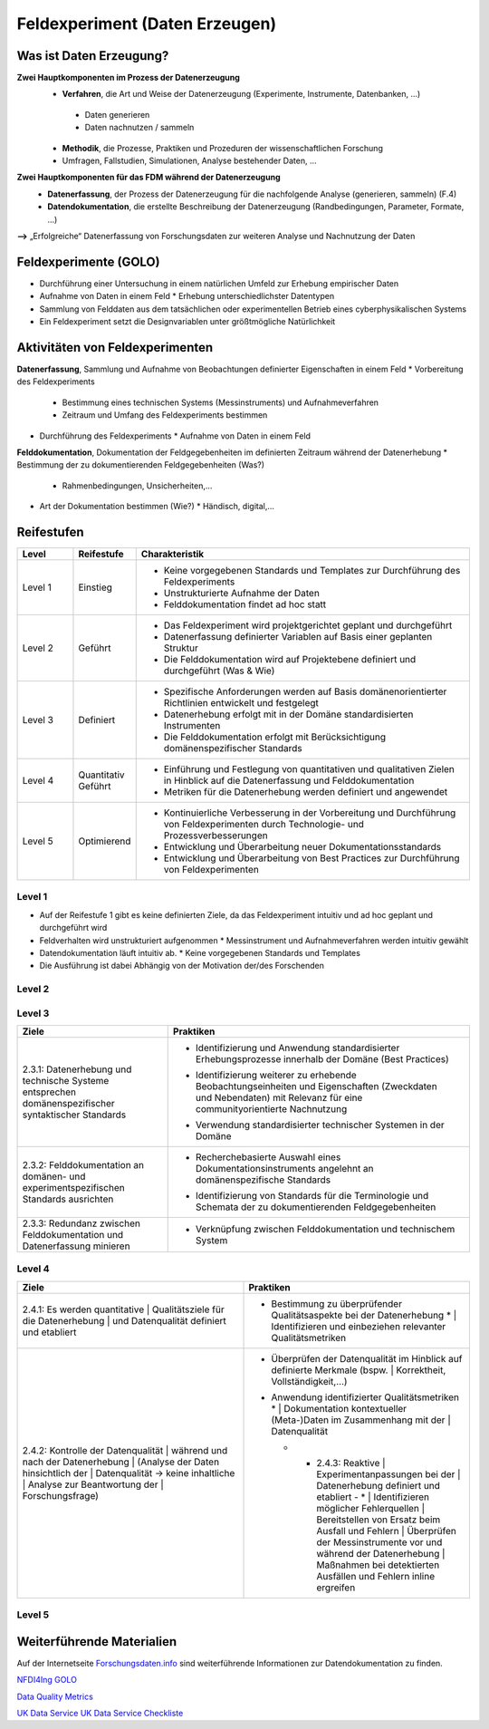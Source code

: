 .. _Daten Erzeugen:


#################################
Feldexperiment (Daten Erzeugen)
#################################

*************************
Was ist Daten Erzeugung?
*************************
**Zwei Hauptkomponenten im Prozess der Datenerzeugung**
	* **Verfahren**, die Art und Weise der Datenerzeugung (Experimente, Instrumente, 		Datenbanken, ...)
 	 * Daten generieren
 	 * Daten nachnutzen / sammeln
	* **Methodik**, die Prozesse, Praktiken und Prozeduren der wissenschaftlichen Forschung
  	* Umfragen, Fallstudien, Simulationen, Analyse bestehender Daten, ...
**Zwei Hauptkomponenten für das FDM während der Datenerzeugung**
	* **Datenerfassung**, der Prozess der Datenerzeugung für die nachfolgende Analyse (generieren, sammeln) (F.4)
	* **Datendokumentation**, die erstellte Beschreibung der Datenerzeugung (Randbedingungen, Parameter, Formate, ...)

**-->** „Erfolgreiche“ Datenerfassung von Forschungsdaten zur weiteren Analyse und Nachnutzung der Daten


*************************
Feldexperimente (GOLO)
*************************
* Durchführung einer Untersuchung in einem natürlichen Umfeld zur Erhebung empirischer Daten
* Aufnahme von Daten in einem Feld
  * Erhebung unterschiedlichster Datentypen 
* Sammlung von Felddaten aus dem tatsächlichen oder experimentellen Betrieb eines cyberphysikalischen Systems
* Ein Feldexperiment setzt die Designvariablen unter größtmögliche Natürlichkeit

*********************************
Aktivitäten von Feldexperimenten
*********************************
**Datenerfassung**, Sammlung und Aufnahme von Beobachtungen definierter Eigenschaften in einem Feld
* Vorbereitung des Feldexperiments
  * Bestimmung eines technischen Systems (Messinstruments) und Aufnahmeverfahren
  * Zeitraum und Umfang des Feldexperiments bestimmen
* Durchführung des Feldexperiments
  * Aufnahme von Daten in einem Feld
**Felddokumentation**, Dokumentation der Feldgegebenheiten im definierten Zeitraum während der Datenerhebung
* Bestimmung der zu dokumentierenden Feldgegebenheiten (Was?)
  * Rahmenbedingungen, Unsicherheiten,...
* Art der Dokumentation bestimmen (Wie?)
  * Händisch, digital,...

************
Reifestufen
************

.. list-table::
  :widths: 25 25 150
  :header-rows: 1

  * - Level
    - Reifestufe
    - Charakteristik
  * - Level 1
    - Einstieg
    - * Keine vorgegebenen Standards und Templates zur Durchführung des Feldexperiments
      * Unstrukturierte Aufnahme der Daten
      * Felddokumentation findet ad hoc statt
  * - Level 2
    - Geführt
    - * Das Feldexperiment wird projektgerichtet geplant und durchgeführt 
      * Datenerfassung definierter Variablen auf Basis einer geplanten Struktur
      * Die Felddokumentation wird auf Projektebene definiert und durchgeführt (Was & Wie)
  * - Level 3
    - Definiert
    - * Spezifische Anforderungen werden auf Basis domänenorientierter Richtlinien entwickelt und festgelegt
      * Datenerhebung erfolgt mit in der Domäne standardisierten Instrumenten
      * Die Felddokumentation erfolgt mit Berücksichtigung domänenspezifischer Standards
  * - Level 4 
    - Quantitativ Geführt
    - * Einführung und Festlegung von quantitativen und qualitativen Zielen in Hinblick auf die Datenerfassung und Felddokumentation
      * Metriken für die Datenerhebung werden definiert und angewendet
  * - Level 5
    - Optimierend
    - * Kontinuierliche Verbesserung in der Vorbereitung und Durchführung von Feldexperimenten durch Technologie- und Prozessverbesserungen
      * Entwicklung und Überarbeitung neuer Dokumentationsstandards 
      * Entwicklung und Überarbeitung von Best Practices zur Durchführung von Feldexperimenten


=========
Level 1
=========
* Auf der Reifestufe 1 gibt es keine definierten Ziele, da das Feldexperiment intuitiv und ad hoc geplant und durchgeführt wird
* Feldverhalten wird unstrukturiert aufgenommen
  * Messinstrument und Aufnahmeverfahren werden intuitiv gewählt
* Datendokumentation läuft intuitiv ab. 
  * Keine vorgegebenen Standards und Templates
* Die Ausführung ist dabei Abhängig von der Motivation der/des Forschenden


=========
Level 2 
=========

.. list-table::
  :widths: 5 10
  :header-rows: 1

  * - Ziele
    - Praktiken
  * - |  2.2.1: Messungen repräsentieren die zugrunde gelegten 
      |  theoretischen Konstrukte hinreichend für das Projekt 
      |  (Planung und Durchführung der Datenerhebung -
      |  Grundlagen)
      * |  Bestimmung der zu erhebenden Beobachtungseinheiten und 
        |  Eigenschaften - Zielgrößendefinition (Messdaten mit 
        |  direkten Bezug zur Ziel-Messgröße)
			* |  Bestimmung des zu verwendenden Messinstruments 
      * |  Definition der adäquaten Operationalisierung im Feld
      * |  Definition möglicher reaktiver Einflüsse des Feldes
      * |  Entwicklung eines Experimentplans auf projektdefinierte 
        |  Weise (experimenteinzigartig)
  * - |  2.2.2: Felddokumentation des Experiments (auf 
      |  projektorientierte, nicht standardisierte Weise)
    - * |  Bestimmung zu dokumentierender Feldgegebenheiten 
        |  (allgemein und feldspezifisch) und zugehöriger 
        |  Eigenschaften für die Felddokumentation
      * |  Entwicklung und Anwendung einer Dokumentationsstruktur 
        |  ohne Standards
      * |  Bestimmung der Dokumentationsart


========
Level 3
========

.. list-table::
  :widths: 5 10
  :header-rows: 1

  * - Ziele
    - Praktiken
  * - |  2.3.1: Datenerhebung und technische Systeme 
      |  entsprechen domänenspezifischer syntaktischer Standards
    - * |  Identifizierung und Anwendung standardisierter 
        |  Erhebungsprozesse innerhalb der Domäne (Best Practices)
      * |  Identifizierung weiterer zu erhebende 
        |  Beobachtungseinheiten und Eigenschaften (Zweckdaten 
        |  und Nebendaten) mit Relevanz für eine 
        |  communityorientierte Nachnutzung
      * |  Verwendung standardisierter technischer Systemen in der 
        |  Domäne
  * - |  2.3.2: Felddokumentation an domänen- und 
      |  experimentspezifischen Standards ausrichten
    - * |  Recherchebasierte Auswahl eines 
        |  Dokumentationsinstruments angelehnt an 
        |  domänenspezifische Standards
      * |  Identifizierung von Standards für die Terminologie und 
        |  Schemata der zu dokumentierenden Feldgegebenheiten
  * - |  2.3.3: Redundanz zwischen Felddokumentation und 
      |  Datenerfassung minieren
    - * |  Verknüpfung zwischen Felddokumentation und technischem 
        |  System


=========
Level 4
=========

.. list-table::
  :widths: 50 50
  :header-rows: 1

  * - Ziele
    - Praktiken
  * - |  2.4.1: Es werden quantitative 
			|  Qualitätsziele für die Datenerhebung 
			|  und Datenqualität definiert und etabliert
    - * |  Bestimmung zu überprüfender Qualitätsaspekte bei der Datenerhebung
			* |  Identifizieren und einbeziehen relevanter Qualitätsmetriken
  * - |  2.4.2: Kontrolle der Datenqualität 
			|  während und nach der Datenerhebung 
			|  (Analyse der Daten hinsichtlich der 
			|  Datenqualität -> keine inhaltliche 
			|  Analyse zur Beantwortung der 
			|  Forschungsfrage)
    - * | Überprüfen der Datenqualität im Hinblick auf definierte Merkmale (bspw. 
				|  Korrektheit, Vollständigkeit,...)
      * |  Anwendung identifizierter Qualitätsmetriken
			* |  Dokumentation kontextueller (Meta-)Daten im Zusammenhang mit der 
				|  Datenqualität 
	* - |  2.4.3: Reaktive 
			|  Experimentanpassungen bei der 
			|  Datenerhebung definiert und etabliert
		- * |  Identifizieren möglicher Fehlerquellen
				|  Bereitstellen von Ersatz beim Ausfall und Fehlern
				|  Überprüfen der Messinstrumente vor und während der Datenerhebung 
				|  Maßnahmen bei detektierten Ausfällen und Fehlern inline ergreifen

=========
Level 5
=========

.. list-table::
  :widths: 50 50
  :header-rows: 1

  * - Ziele
    - Praktiken
  * - |  2.5.1: Die Feldexperimente werden kontinuierlich und 
			|  proaktiv verbessert und angepasst
    - * |  Verbessern und anpassen der Feldexperimente auf 
				|  Grundlage von Feedback und neuen Standards in der 
				|  fachspezifischen Community
  * - |  2.5.2: Inhalte im Zusammenhang mit Strukturen oder 
			|  Versuchsplanungen, Versuchsdurchführungen, 
			|  Dokumentationsstandards und bewährten Verfahren 
			|  werden entwickelt und proaktiv, kontinuierlich angepasst 
			|  und verbessert
    - * |  Einsatz und Weiterentwicklung von bewährten Verfahren 
				|  und Standards
      * |  Partizipieren in der Community zur Umsetzung und 
				|  Entwicklung neuer Standards
	* - |  2.5.3: Die Technologien, die die Datenerhebung 
			|  ermöglichen, werden regelmäßig bewertet und 
			|  Verbesserungen werden umgesetzt
    - * |  Entwickeln und nutzen neuer technischer Standards
      * | Austausch und entwickeln technischer Systeme in der 
				|  fachspezifischen Community

***************************
Weiterführende Materialien
***************************
Auf der Internetseite
`Forschungsdaten.info <https://forschungsdaten.info/themen/beschreiben-und-dokumentieren/datendokumentation/>`_
sind weiterführende Informationen zur Datendokumentation zu finden.

`NFDI4Ing GOLO <https://nfdi4ing.de/archetypes/golo/>`_

`Data Quality Metrics <https://quality.nfdi4ing.de/en/main/index.html>`_

`UK Data Service <https://ukdataservice.ac.uk/learning-hub/research-data-management/>`_
`UK Data Service Checkliste <https://ukdataservice.ac.uk/learning-hub/research-data-management/plan-to-share/checklist/>`_
